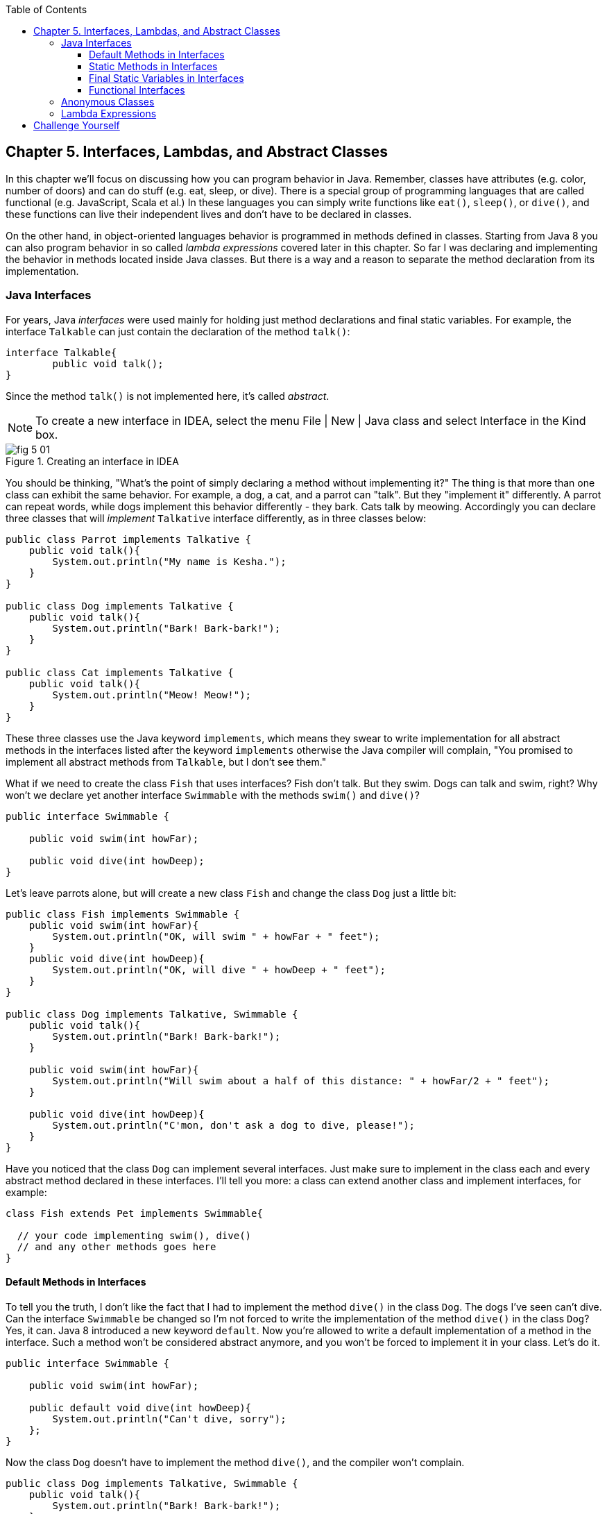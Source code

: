 :toc:
:toclevels: 4
:imagesdir: ./

== Chapter 5. Interfaces, Lambdas, and Abstract Classes

In this chapter we'll focus on discussing how you can program behavior in Java.  Remember, classes have attributes (e.g. color, number of doors) and can do stuff (e.g. eat, sleep, or dive). There is a special group of programming languages that are called functional (e.g. JavaScript, Scala et al.) In these languages you can simply write functions like `eat()`, `sleep()`, or `dive()`, and these functions can live their independent lives and don't have to be declared in classes.

On the other hand, in object-oriented languages behavior is programmed in methods defined in classes. Starting from Java 8 you can also program behavior in so called _lambda expressions_ covered later in this chapter. So far I was declaring and implementing the behavior in methods located inside Java classes. But there is a way and a reason to separate the method declaration from its implementation.

=== Java Interfaces

For years, Java _interfaces_ were used mainly for holding just method declarations and final static variables. For example, the interface `Talkable` can just contain the declaration of the method `talk()`:

[source, java]
----
interface Talkable{
	public void talk();
}
----

Since the method `talk()` is not implemented here, it's called _abstract_. 

NOTE: To create a new interface in IDEA, select the menu File | New | Java class and select Interface in the Kind box.

[[FIG5-1]]
.Creating an interface in IDEA
image::images/fig_5_01.png[]

You should be thinking, "What's the point of simply declaring a method without implementing it?" The thing is that more than one class can exhibit the same behavior. For example, a dog, a cat, and a parrot can "talk". But they "implement it" differently. A parrot can repeat words, while dogs implement this behavior differently - they bark. Cats talk by meowing. Accordingly you can declare three classes that will _implement_ `Talkative` interface differently, as in three classes below:

[source, java]
----
public class Parrot implements Talkative {
    public void talk(){
        System.out.println("My name is Kesha.");
    }
}

public class Dog implements Talkative {
    public void talk(){
        System.out.println("Bark! Bark-bark!");
    }
}

public class Cat implements Talkative {
    public void talk(){
        System.out.println("Meow! Meow!");
    }
}
----

These three classes use the Java keyword `implements`, which means they swear to write implementation for all abstract methods in the interfaces listed after the keyword `implements` otherwise the Java compiler will complain, "You promised to implement all abstract methods from `Talkable`, but I don't see them." 

What if we need to create the class `Fish` that uses interfaces? Fish don't talk. But they swim. Dogs can talk and swim, right?  Why won't we declare yet another interface `Swimmable` with the methods `swim()` and `dive()`?

[source, java]
----
public interface Swimmable {

    public void swim(int howFar);

    public void dive(int howDeep);
}
----

Let's leave parrots alone, but will create a new class `Fish` and change the class `Dog` just a little bit:

[source, java]
----
public class Fish implements Swimmable {
    public void swim(int howFar){
        System.out.println("OK, will swim " + howFar + " feet");
    }
    public void dive(int howDeep){
        System.out.println("OK, will dive " + howDeep + " feet");
    }
}

public class Dog implements Talkative, Swimmable {
    public void talk(){
        System.out.println("Bark! Bark-bark!");
    }

    public void swim(int howFar){
        System.out.println("Will swim about a half of this distance: " + howFar/2 + " feet");
    }

    public void dive(int howDeep){
        System.out.println("C'mon, don't ask a dog to dive, please!");
    }
}
----

Have you noticed that the class `Dog` can implement several interfaces. Just make sure to implement in the class each and every abstract method declared in these interfaces. I'll tell you more: a class can extend another class and implement interfaces, for example:

[source, java]
----
class Fish extends Pet implements Swimmable{
  
  // your code implementing swim(), dive() 
  // and any other methods goes here
}
----

==== Default Methods in Interfaces

To tell you the truth, I don't like the fact that I had to implement the method `dive()` in the class `Dog`. The dogs I've seen can't dive. Can the interface `Swimmable` be changed so I'm not forced to write the implementation of the method `dive()` in the class `Dog`? Yes, it can. Java 8 introduced a new keyword `default`. Now you're allowed to write a default implementation of a method in the interface. Such a method won't be considered abstract anymore, and you won't be forced to implement it in your class. Let's do it.

[source, java]
----
public interface Swimmable {

    public void swim(int howFar);

    public default void dive(int howDeep){
        System.out.println("Can't dive, sorry");
    };
}    
----

Now the class `Dog` doesn't have to implement the method `dive()`, and the compiler won't complain.

[source, java]
----
public class Dog implements Talkative, Swimmable {
    public void talk(){
        System.out.println("Bark! Bark-bark!");
    }

    public void swim(int howFar){
        System.out.println("Will swim about a half of this distance: " + howFar/2 + " feet");
    }
}
----

There is no need to change the class `Fish` - it has implemented the method `dive()`, which will override the default implementation of the `dive()` in `Swimmable`. You can still call the method `dive()` on the instance of the `Dog` class - the default implementation will be invoked. The next class `PetMaster` will demonstrate this.

[source, java]
----
public class PetMaster {
    public static void main(String[] args) {

        Dog myDog = new Dog();
        myDog.talk();
        myDog.swim(7);
        myDog.dive(2);

        Fish myFish = new Fish();
        myFish.swim(50);
        myFish.dive(20);
    }
}
----
Run this program and you'll see the following output on the console:

[source, java]
----
_Bark! Bark-bark!
Will swim about a half of this distance: 3 feet
Can't dive, sorry
OK, will swim 50 feet
OK, will dive 20 feet
----

==== Static Methods in Interfaces

Starting from Java 8, interfaces are also allowed to include static methods, which are not specific to any instance and can be used only internally by other methods of the interface. You can't override the interface's static methods in classes.

The following example illustrates the use of a static method in the interface. in this version the default implementation of the method `dive()` won't just reject an offer to swim, but will check the current month: if it's June, July, or August then diving is allowed because the water should be warm. 

The modify version of the `Swimmable` interface includes a static method `isSummer()` that checks the current month and returns `true` if it's June, July, or August. I'm using the Java Date and Time API here. The defaule method `dive()` calls the static method `isSummer()` and either agrees or disagrees to dive depending on the time of the year.

[source, java]
----
import java.time.LocalDate;
import java.time.Month;

public interface Swimmable {

    public void swim(int howFar);

    public default void dive(int howDeep){

        if (isSummer()){
            System.out.println("OK, will dive. The water should be warm.");
        } else {
            System.out.println("Can't dive, sorry. The water's cold for diving.");
        }
    };

    // Check if it's summer now
     static boolean isSummer(){
        Month month = LocalDate.now().getMonth();
        if (month == Month.JUNE || month == Month.JULY || month == Month.AUGUST){
            return true;
        } else{
            return false;
        }
    }
}
----

The method `isSummer()` uses the class `LocalTime` to get `Month`, which has a data type `enum` that you haven't used so far. It's a special type to represent a fixed number of some values, like months in this case. There are only 12 months, and Java Date and Time API listed them by name in the `enum` called `Month`. The only values that are allowed here are `Month.JANUARY` to `Month.DECEMBER`. Using enums makes the programs more readable - it's easier to deal with months by names than by numbers.

.Packages and import statements
*******************************
Java comes with many useful classes that are organized in packages. Some packages include classes responsible for drawing, while other packages have classes to work with the Internet, and so on. For example the class `LocalDate` is located in the package called `java.time`, and the full name of the class `LocalDate` is `java.time.LocalDate`.  

To let the compiler know where the class `LocalDate` is located you could have specify the full class name, for example:

[source, java]
----
java.time.LocalDate todaysDate = java.time.LocalDate.now();
----

But this syntax is difficult to read so we use the `import` statements above the class declaration to let the compiler know the location of the class, interface, or enumeration. For example:

[source, java]
----
import java.time.LocalDate;
import java.time.Month;
----

Now you can use just the class name without the need to specify the package name:

[source, java]
----
LocalDate todaysDate = LocalDate.now();
---- 

Packages correspond to directories and subdirectories on the disk. If you see a full class name `java.time.LocalDate` it means that this class was created in the subdirectory _time_ of the directory _java_. 

From now on we'll use packages and import statement in every chapter of this book. If you want to place your class into a package, just create a subdirectory (e.g. _pets_) and add a `package` statement on the top of your class definition, for example:

[source, java]
----
package pets;

class Dog{
	// your code goes here
}

---- 

One last thing: Lazy kids use the wild cards in import statements. Instead of writing one import statement per class, they would use an asterisk:

[source, java]
----
import java.time.*;
----

This means that definitions needed for my program are located in the package `java.time`. Of course, writing one import statement instead of several ones looks appealing, but the readability of the program suffers. Packages can have dozens of classes and it's better to explicitly state which classes your program uses.  


*******************************

==== Final Static Variables in Interfaces

Beside method declarations, default and static methods you can add `static final` variables to the interface declaration.  Such variables can be used by the code inside the interface or in the classes that implements it. For example, the interface `Swimmable` can define the maximum depth allowed for diving. Here's yet another version of the interface `Swimmable`:

[source, java]
----
public interface Swimmable {
    
    static final MAX_DEPTH = 10; // in feet

    public void swim(int howFar);

    public default void dive(int howDeep){
        if (howDeep > MAX_DEPTH){
           System.out.println("Can't dive, sorry");
        }
    };
}    
----

If a class implements `Swimmable` it can use the value of `MAX_DEPTH` too.


If you need an object of certain type

==== Functional Interfaces

If an interface has only one abstract method declared (default and static methods don't count) it's called _functional interface_. Both `Talkative` and `Swimmable` are  examples of a functional interface - each has only one abstract method. Java 8 introduced a special way of implementing functional interfaces using lambda expressions, which we'll discuss next. 

=== Anonymous Classes

If you need to use an object of certain type only once, you can kill two birds with one stone: declare an anonymous class and create an instance of it. In this case you don't even need to give a class a name, hence it's _anonymous_.




=== Lambda Expressions

Up till now, to invoke a method we've been creating classes and instantiating objects. But lambda expressions allow to define and invoke a piece of code even without the need to write a method wrapped it into a class.

A lambda expression is an anonymous function that you can assign to a variable, pass as an argument to a method or return from a method. In earlier versions of Java only you could pass a value to a method only if this value is an object or a primitive. But now a function (a piece of code) to execute becomes a value that can be passed around. I'll explain what all this means by example.

Let's say I want to write a simple calculator in Java. In Chapter 7 you'll learn how to create a Graphical User Interface (GUI) for the calculator, but for now let's just see how you can program such operations as addition and  subtraction with and without using lambda expressions. The multiplication and division operations can be implemented similarly. 

I want to keep these examples in the package called `lambdas`. As I said earlier, you can create a subdirectory named _lambdas_ in your project and save your classes there. The other choice is to right-click on the folder _src_ in your IDEA project and select the menu New | Package and enter the package name: 

[[FIG5-2]]
.Creating a new package in IDEA
image::images/fig_5_02.png[]

First comes the version that doesn't use lambdas - we'll just use one method for each operation. The code of the class `Calculator` is pretty simple. Note the first line that declares the package where the class `Calculator` belongs.

[source, java]
----
package lambdas;

public class Calculator {

 static double addTwoNumbers (double first, double second){
     double result = first + second;
     System.out.println("" + first + " + " +
                       second + " = " + result  );
     return result;
 }

 static double subtractTwoNumbers (double first, double second){
     double result = first - second;
     System.out.println("" + first + " - " +
             second + " = " + result  );
     return result;
 }

 }

 public static void main(String[] args) {

     addTwoNumbers(3.55, 50.00);
     subtractTwoNumbers(3.55, 50.00);
 }
}
---- 

This class has four methods that manipulate numbers (one per operation), and its `main()` method invokes each method  passing the same values as arguments. Running this program prints the following on the console:

[source,java]
----
3.55 + 50.0 = 53.55
3.55 - 50.0 = -46.45
----

Now let's redesign this application. I want to write a method that will have three arguments: the arithmetic operation and the first and the second numbers to be operated upon. Prior to Java 8, to represent an operation we'd need to wrap it as a method inside the Java object. With lambda expressions, you don't need to create wrapper classes. I'll show you both ways of doing this staring from the old fashioned way. 

The operation is a behavior, so let's declare an interface to represent it. This will be a functional interface with a single abstract method:

[source, java]
----
public interface ArithmeticOperation {

  public double performOperation(double a, double b);
}
----

I'll write two implementations of the `ArithmeticOperation` interface using anonymous classes - one for addition and one for subtraction. I will also write a method `calculate()`  method that will take three arguments: the object that implements `ArithmeticOperation` that knows how to manipulate the numbers, and two numbers to be manipulated.

[source, java]
----
public class CalculatorWithAnonymousClasses {

    static ArithmeticOperation addition = new ArithmeticOperation() {
        public double performOperation(double first, double second) {
            double result = first + second;
            System.out.println("" + first + " * " +
                    second + " = " + result );
            return result;
        }
    };

    static ArithmeticOperation subtraction = new ArithmeticOperation() {
        public double performOperation(double first, double second) {
            double result = first - second;
            System.out.println("" + first + " - " +
                    second + " = " + result );
            return result;
        }
    };

    // This method performs a given arithmetic operation on the provided numbers
    // The first argument is an instance of the anonymous 
    // class that implements ArithmeticOperation
    
    public static double calculate(ArithmeticOperation whatToDo, double a, double b ){

        return whatToDo.performOperation(a,b);
    }

    public static void main(String[] args) {

        calculate(addition, 3.55, 50.00);
        calculate(subtraction, 3.55, 50.00);
    }
}
----

The output of the `CalculatorWithAnonymousClasses` program will be the same as from `Calculator`. What did we achieve by re-writing calculator this way? The behavior is declared in the interface, and if more than one class would need to implement `ArithmeticOperation`, we'll reuse this interface.  

Now you'll see how to move from anonymous classes to lambdas. This time I'll declare each arithmetic operation as a lambda expression. I will use the same method `calcuate()` that will take three arguments: the lambda expression that implements `ArithmeticOperation` and two numbers to be operated on.   

[source, java]
----
public class CalculatorWithLambdas {

    // Declaring lambda expressions
    static ArithmeticOperation addition = (first, second) -> {
        double result = first + second;
        System.out.println("" + first + " + " +
                second + " = " + result );
        return result;
    };

    static ArithmeticOperation subtraction = (first, second) -> {
        double result = first - second;
        System.out.println("" + first + " - " +
                second + " = " + result );
        return result;
    };

    // This method performs a given arithmetic operation on the provided numbers
    // The first argument can be implemented as lambda expression
    
    public static double calculate(ArithmeticOperation whatToDo, double a, double b ){

        return whatToDo.performOperation(a,b);
    }

    public static void main(String[] args) {

        calculate(addition, 3.55, 50.00);
        calculate(subtraction, 3.55, 50.00);
    }
}
----

The difference between `CalculatorWithAnonymousClasses` and `CalculatorWithLambdas` is that the former implements the functional interface as anonymous classes and the latter as lambdas. Lambda expressions offer a concise way of implementation of functional interfaces.   

NOTE: IntelliJ IDEA can automatically convert anonymous classes that implement functional interfaces into lambda expressions. Just make sure to visit the menu File | Project Structure and select the project language level to be 8.0.


== Challenge Yourself

Part 1. In this part you'll do an exercise to prove that you understand Java interfaces. 

1. Create a new IDEA project

2. Recreate the final from versions of classes `Dog`, `Fish` and interfaces `Swimmable` and `Talkable` from the section Interfaces.

3. Create a new class `Pet` with a constructor that will take a name of the pet (a `String`) as an argument.

4. Change the declarations of the classes `Dog` and `Fish` so each of them extends `Pet` while implementing `Talkable` and `Swimable` interfaces.

5. Create the class `PetMaster` from the section Interfaces, but give pets names while instantiating `Dog` and `Fish`.

6. Modify implementations of the methods `talk()` and `swim()` so they would print the pet's name as a part of the output in `System.out.println()`.

7. Run and test `PetMaster`. 

Part 2. In this part you'll do an exercise to prove that you understand Java lambda expressions.